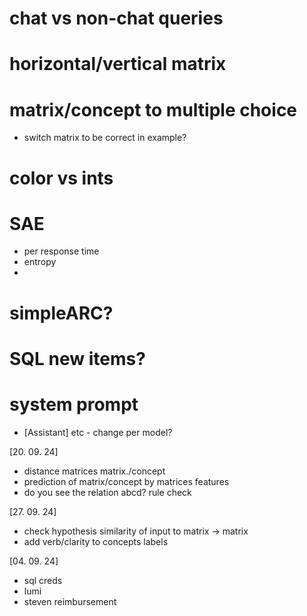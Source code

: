 * chat vs non-chat queries
* horizontal/vertical matrix 
* matrix/concept to multiple choice
    - switch matrix to be correct in example?
* color vs ints
* SAE
    - per response time
    - entropy
    - 
* simpleARC?
* SQL new items?
* system prompt
    - [Assistant] etc - change per model? 

[20. 09. 24]
- distance matrices matrix./concept
- prediction of matrix/concept by matrices features
- do you see the relation abcd? rule check

[27. 09. 24]
- check hypothesis similarity of input to matrix -> matrix
- add verb/clarity to concepts labels

[04. 09. 24]
- sql creds
- lumi
- steven reimbursement